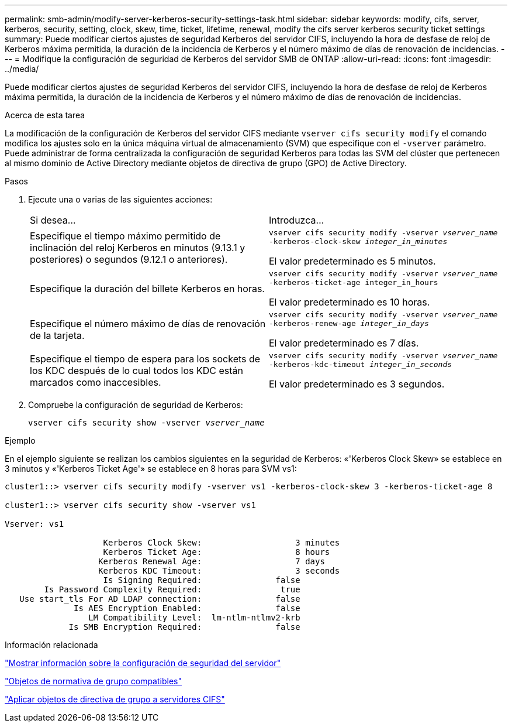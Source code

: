 ---
permalink: smb-admin/modify-server-kerberos-security-settings-task.html 
sidebar: sidebar 
keywords: modify, cifs, server, kerberos, security, setting, clock, skew, time, ticket, lifetime, renewal, modify the cifs server kerberos security ticket settings 
summary: Puede modificar ciertos ajustes de seguridad Kerberos del servidor CIFS, incluyendo la hora de desfase de reloj de Kerberos máxima permitida, la duración de la incidencia de Kerberos y el número máximo de días de renovación de incidencias. 
---
= Modifique la configuración de seguridad de Kerberos del servidor SMB de ONTAP
:allow-uri-read: 
:icons: font
:imagesdir: ../media/


[role="lead"]
Puede modificar ciertos ajustes de seguridad Kerberos del servidor CIFS, incluyendo la hora de desfase de reloj de Kerberos máxima permitida, la duración de la incidencia de Kerberos y el número máximo de días de renovación de incidencias.

.Acerca de esta tarea
La modificación de la configuración de Kerberos del servidor CIFS mediante `vserver cifs security modify` el comando modifica los ajustes solo en la única máquina virtual de almacenamiento (SVM) que especifique con el `-vserver` parámetro. Puede administrar de forma centralizada la configuración de seguridad Kerberos para todas las SVM del clúster que pertenecen al mismo dominio de Active Directory mediante objetos de directiva de grupo (GPO) de Active Directory.

.Pasos
. Ejecute una o varias de las siguientes acciones:
+
|===


| Si desea... | Introduzca... 


 a| 
Especifique el tiempo máximo permitido de inclinación del reloj Kerberos en minutos (9.13.1 y posteriores) o segundos (9.12.1 o anteriores).
 a| 
`vserver cifs security modify -vserver _vserver_name_ -kerberos-clock-skew _integer_in_minutes_`

El valor predeterminado es 5 minutos.



 a| 
Especifique la duración del billete Kerberos en horas.
 a| 
`vserver cifs security modify -vserver _vserver_name_ -kerberos-ticket-age integer_in_hours`

El valor predeterminado es 10 horas.



 a| 
Especifique el número máximo de días de renovación de la tarjeta.
 a| 
`vserver cifs security modify -vserver _vserver_name_ -kerberos-renew-age _integer_in_days_`

El valor predeterminado es 7 días.



 a| 
Especifique el tiempo de espera para los sockets de los KDC después de lo cual todos los KDC están marcados como inaccesibles.
 a| 
`vserver cifs security modify -vserver _vserver_name_ -kerberos-kdc-timeout _integer_in_seconds_`

El valor predeterminado es 3 segundos.

|===
. Compruebe la configuración de seguridad de Kerberos:
+
`vserver cifs security show -vserver _vserver_name_`



.Ejemplo
En el ejemplo siguiente se realizan los cambios siguientes en la seguridad de Kerberos: «'Kerberos Clock Skew» se establece en 3 minutos y «'Kerberos Ticket Age'» se establece en 8 horas para SVM vs1:

[listing]
----
cluster1::> vserver cifs security modify -vserver vs1 -kerberos-clock-skew 3 -kerberos-ticket-age 8

cluster1::> vserver cifs security show -vserver vs1

Vserver: vs1

                    Kerberos Clock Skew:                   3 minutes
                    Kerberos Ticket Age:                   8 hours
                   Kerberos Renewal Age:                   7 days
                   Kerberos KDC Timeout:                   3 seconds
                    Is Signing Required:               false
        Is Password Complexity Required:                true
   Use start_tls For AD LDAP connection:               false
              Is AES Encryption Enabled:               false
                 LM Compatibility Level:  lm-ntlm-ntlmv2-krb
             Is SMB Encryption Required:               false
----
.Información relacionada
link:display-server-security-settings-task.html["Mostrar información sobre la configuración de seguridad del servidor"]

link:supported-gpos-concept.html["Objetos de normativa de grupo compatibles"]

link:applying-group-policy-objects-concept.html["Aplicar objetos de directiva de grupo a servidores CIFS"]
